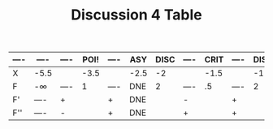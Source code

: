#+TITLE: Discussion 4 Table
#+DESCRIPTION: Mainly being made since google docs makes scuff tables and I just found out how to make tables in org mode yesterday
    
| ---- | ----    | ---- | POI! | ---- | ASY  | DISC | ---- | CRIT | ---- | DISC | DISC | ---- | CRIT | ---- | DISC | DISC | ---- | CRIT | ---- | DISC | ASY  | ---- | POI! | ---- | ----    |
|------+---------+------+------+------+------+------+------+------+------+------+------+------+------+------+------+------+------+------+------+------+------+------+------+------+---------|
| X    | -5.5    |      | -3.5 |      | -2.5 |   -2 |      | -1.5 |      |   -1 | -.75 |      |    0 |      |  .75 |    1 |      |  1.5 |      |    2 | +2.5 |      |  3.5 |      | 5.5     |
| F    | -\infty | ---- |    1 | ---- | DNE  |    2 | ---- |   .5 | ---- |    2 |  .25 | ---- | -.25 | ---- |  .25 |    2 | ---- |   .5 | ---- |    2 | DNE  | ---- |    1 | ---- | -\infty |
|------+---------+------+------+------+------+------+------+------+------+------+------+------+------+------+------+------+------+------+------+------+------+------+------+------+---------|
| F'   | ----    | +    |      | +    | DNE  |      | -    |      | +    |      |      | -    |      | +    |      |      | -    |      | +    |      | DNE  | -    |      | -    | ----    |
| F''  | ----    | -    |      | +    | DNE  |      | +    |      | +    |      |      | +    |      | +    |      |      | +    |      | +    |      | DNE  | +    |      | -    | ----    |
